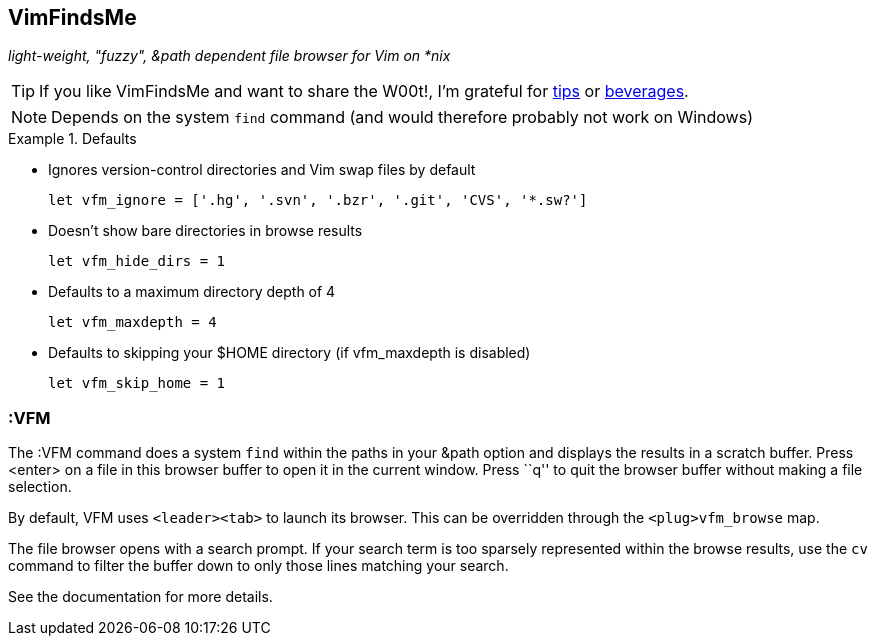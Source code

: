 VimFindsMe
----------

__light-weight, "fuzzy", &path dependent file browser for Vim on *nix__

TIP: If you like VimFindsMe and want to share the W00t!, I'm grateful for
https://www.gittip.com/bairuidahu/[tips] or
http://of-vim-and-vigor.blogspot.com/[beverages].

NOTE: Depends on the system `find` command (and would therefore
      probably not work on Windows)

.Defaults
====
* Ignores version-control directories and Vim swap files by default
+
    let vfm_ignore = ['.hg', '.svn', '.bzr', '.git', 'CVS', '*.sw?']

* Doesn't show bare directories in browse results
+
    let vfm_hide_dirs = 1

* Defaults to a maximum directory depth of 4
+
    let vfm_maxdepth = 4

* Defaults to skipping your $HOME directory (if vfm_maxdepth is disabled)
+
    let vfm_skip_home = 1
====

:VFM
~~~~

The ++:VFM++ command does a system `find` within the paths in your
&path option and displays the results in a scratch buffer. Press
<enter> on a file in this browser buffer to open it in the current
window. Press ``q'' to quit the browser buffer without making a file
selection.

By default, VFM uses `<leader><tab>` to launch its browser. This can
be overridden through the `<plug>vfm_browse` map.

The file browser opens with a search prompt. If your search term is
too sparsely represented within the browse results, use the `cv`
command to filter the buffer down to only those lines matching your
search.

See the documentation for more details.

